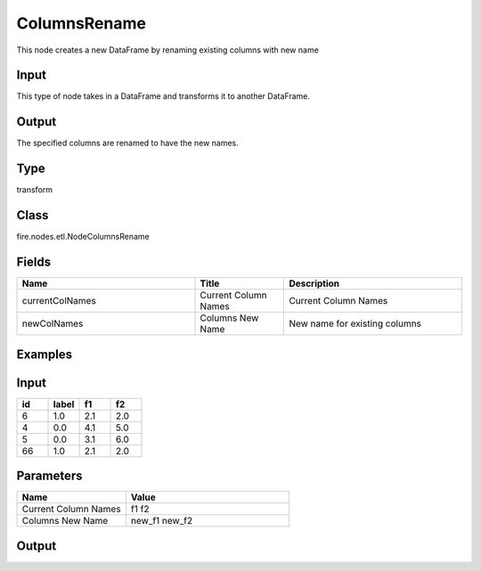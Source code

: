 ColumnsRename
=========== 

This node creates a new DataFrame by renaming existing columns with new name

Input
--------------
This type of node takes in a DataFrame and transforms it to another DataFrame.

Output
--------------
The specified columns are renamed to have the new names.

Type
--------- 

transform

Class
--------- 

fire.nodes.etl.NodeColumnsRename

Fields
--------- 

.. list-table::
      :widths: 10 5 10
      :header-rows: 1

      * - Name
        - Title
        - Description
      * - currentColNames
        - Current Column Names
        - Current Column Names
      * - newColNames
        - Columns New Name
        - New name for existing columns

Examples
---------

Input
--------

.. list-table:: 
   :widths: 20 20 20 20
   :header-rows: 1

   * - id
     - label
     - f1
     - f2
     
   * - 6
     - 1.0
     - 2.1
     - 2.0
   
   * - 4
     - 0.0
     - 4.1
     - 5.0
     
   * - 5
     - 0.0
     - 3.1
     - 6.0
      
   * - 66
     - 1.0
     - 2.1
     - 2.0


Parameters
------------

.. list-table:: 
   :widths: 20 30
   :header-rows: 1
   
   * - Name
     - Value
     
   * - Current Column Names
     - f1 f2
     
   * - Columns New Name
     - new_f1 new_f2

Output
--------

.. list-table:: 
   :widths: 20 20 20 20 20
   :header-rows: 1

   * - id
     - label
     - new_f1
     - new_f2
     
   * - 6
     - 1.0
     - 2.1
     - 2.0
   
   * - 4
     - 0.0
     - 4.1
     - 5.0
     
   * - 5
     - 0.0
     - 3.1
     - 6.0
 
   * - 66
     - 1.0
     - 2.1
     - 2.0



